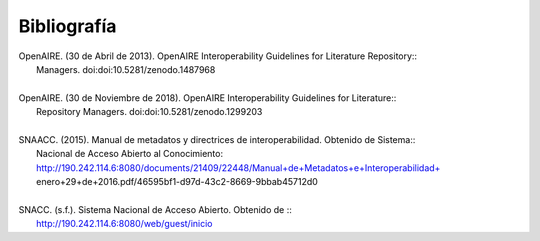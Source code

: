 .. _bibliografia:

Bibliografía
============

| OpenAIRE. (30 de Abril de 2013). OpenAIRE Interoperability Guidelines for Literature Repository::
|		Managers. doi:doi:10.5281/zenodo.1487968 
|
| OpenAIRE. (30 de Noviembre de 2018). OpenAIRE Interoperability Guidelines for Literature:: 
|		Repository Managers. doi:doi:10.5281/zenodo.1299203
|
| SNAACC. (2015). Manual de metadatos y directrices de interoperabilidad. Obtenido de Sistema:: 
|		Nacional de Acceso Abierto al Conocimiento: http://190.242.114.6:8080/documents/21409/22448/Manual+de+Metadatos+e+Interoperabilidad+
|		enero+29+de+2016.pdf/46595bf1-d97d-43c2-8669-9bbab45712d0 
|
| SNACC. (s.f.). Sistema Nacional de Acceso Abierto. Obtenido de ::
|		http://190.242.114.6:8080/web/guest/inicio 